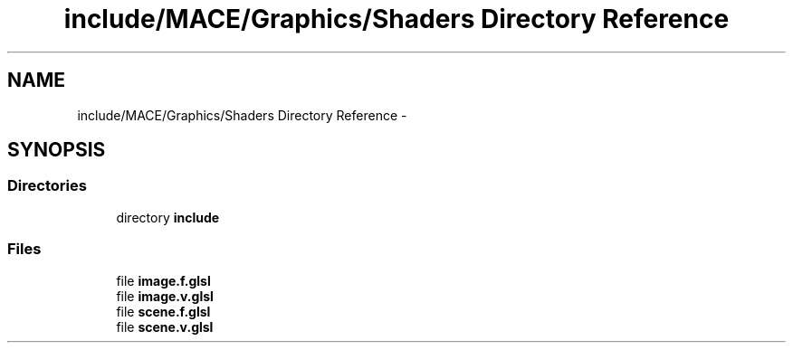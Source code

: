 .TH "include/MACE/Graphics/Shaders Directory Reference" 3 "Sat Dec 31 2016" "Version Alpha" "MACE" \" -*- nroff -*-
.ad l
.nh
.SH NAME
include/MACE/Graphics/Shaders Directory Reference \- 
.SH SYNOPSIS
.br
.PP
.SS "Directories"

.in +1c
.ti -1c
.RI "directory \fBinclude\fP"
.br
.in -1c
.SS "Files"

.in +1c
.ti -1c
.RI "file \fBimage\&.f\&.glsl\fP"
.br
.ti -1c
.RI "file \fBimage\&.v\&.glsl\fP"
.br
.ti -1c
.RI "file \fBscene\&.f\&.glsl\fP"
.br
.ti -1c
.RI "file \fBscene\&.v\&.glsl\fP"
.br
.in -1c
